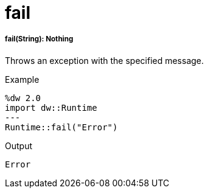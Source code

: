 = fail

//* <<fail1>>


[[fail1]]
===== fail(String): Nothing


Throws an exception with the specified message.

.Example
[source,DataWeave, linenums]
----
%dw 2.0
import dw::Runtime
---
Runtime::fail("Error")
----

.Output
----
Error
----

